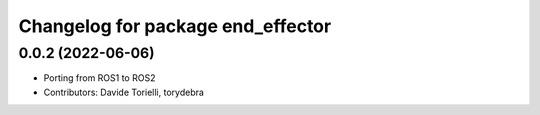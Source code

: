 ^^^^^^^^^^^^^^^^^^^^^^^^^^^^^^^^^^
Changelog for package end_effector
^^^^^^^^^^^^^^^^^^^^^^^^^^^^^^^^^^

0.0.2 (2022-06-06)
------------------
* Porting from ROS1 to ROS2
* Contributors: Davide Torielli, torydebra
